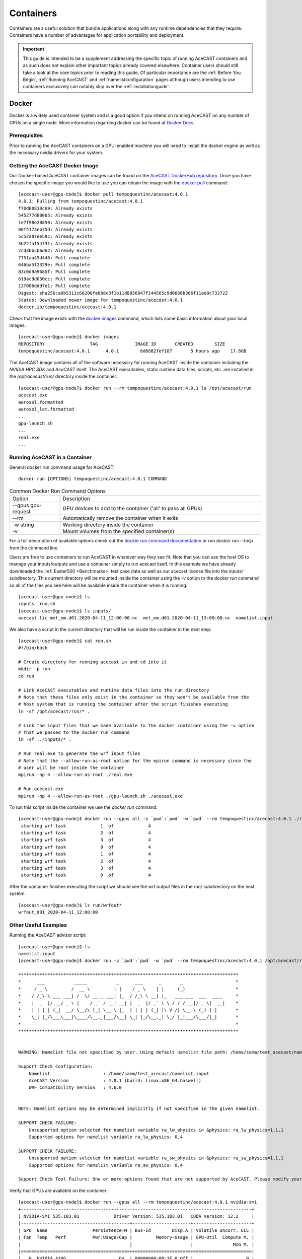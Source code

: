 .. meta::
   :description: AceCast Container Usage, click for more
   :keywords: docker, nvidia-docker, container, singularity, license, running, acecast, documentation, tempoquest

.. _Containers:


Containers
##########

Containers are a useful solution that bundle applications along with any runtime dependencies that they require. 
Containers have a number of advantages for application portability and deployment. 

.. important::
   This guide is intended to be a supplement addressing the specific topic of running AceCAST containers and as 
   such does not explain other important topics already covered elsewhere. Container users should still take a 
   look at the core topics prior to reading this guide. Of particular importance are the :ref:`Before You Begin`, 
   :ref:`Running AceCAST` and :ref:`namelistconfiguration` pages although users intending to use containers 
   exclusively can notably skip over the :ref:`installationguide`.

Docker
======

Docker is a widely used container system and is a good option if you intend on running AceCAST on any number of 
GPUs on a single node. More information regarding docker can be found at `Docker Docs <https://docs.docker.com/>`_.

Prerequisites
*************

Prior to running the AceCAST containers on a GPU-enabled machine you will need to install the docker engine as well 
as the necessary nvidia drivers for your system. 

Getting the AceCAST Docker Image
***********************************

Our Docker-based AceCAST container images can be found on the `AceCAST DockerHub repository <https://hub.docker.com/repository/docker/tempoquestinc/acecast:4.0.1>`_. 
Once you have chosen the specific image you would like to use you can obtain the image with the 
`docker pull <https://docs.docker.com/engine/reference/commandline/pull/>`_ command:

::

    [acecast-user@gpu-node]$ docker pull tempoquestinc/acecast:4.0.1
    4.0.1: Pulling from tempoquestinc/acecast:4.0.1
    f70d60810c69: Already exists 
    545277d80005: Already exists 
    1e7f98e28850: Already exists 
    86f4173eb75d: Already exists 
    5c52a07ee59c: Already exists 
    3b22fa154f31: Already exists 
    2cd3bbcb6d62: Already exists 
    7751aa45d446: Pull complete 
    646ba5f2329e: Pull complete 
    83c0d9a9685f: Pull complete 
    619ac9d050cc: Pull complete 
    13f006ddd7e1: Pull complete 
    Digest: sha256:a6b5311c66200fe0b8c3f1b11d8856847f144565c9d0666b366f11ae8c733722
    Status: Downloaded newer image for tempoquestinc/acecast:4.0.1
    docker.io/tempoquestinc/acecast:4.0.1

Check that the image exists with the `docker images <https://docs.docker.com/engine/reference/commandline/images/>`_ 
command, which lists some basic information about your local images:

::

    [acecast-user@gpu-node]$ docker images
    REPOSITORY                 TAG              IMAGE ID       CREATED        SIZE
    tempoquestinc/acecast:4.0.1      4.0.1        6d6882fef187       5 hours ago    17.6GB

The AceCAST image contains all of the software necessary for running AceCAST inside the container including the 
*NVIDIA HPC SDK* and *AceCAST* itself. The AceCAST executables, static runtime data files, scripts, etc. are 
installed in the */opt/acecast/run/* directory inside the container.

::

    [acecast-user@gpu-node]$ docker run --rm tempoquestinc/acecast:4.0.1 ls /opt/acecast/run
    acecast.exe
    aerosol.formatted
    aerosol_lat.formatted
    ...
    gpu-launch.sh
    ...
    real.exe
    ...


Running AceCAST in a Container
******************************

General docker run command usage for AceCAST:

::

    docker run [OPTIONS] tempoquestinc/acecast:4.0.1 COMMAND

.. list-table:: Common Docker Run Command Options
   :widths: 25 100
   :header-rows: 0

   * - Option
     - Description
   * - --gpus gpu-request
     - GPU devices to add to the container ('all' to pass all GPUs)
   * - --rm
     - Automatically remove the container when it exits
   * - -w string
     - Working directory inside the container
   * - -v
     - Mount volumes from the specified container(s)

For a full description of available options check out the `docker run command documentation <https://docs.docker.com/engine/reference/commandline/run/>`_ 
or run *docker run --help* from the command line.

Users are free to use containers to run AceCAST in whatever way they see fit. Note that you can use the host OS
to manage your inputs/outputs and use a container simply to run acecast itself. In this example we have already
downloaded the :ref:`Easter500 <Benchmarks>` test case data as well as our acecast license file into the *inputs/* 
subdirectory. This current directory will be mounted inside the container using the *-v* option to the *docker run*
command so all of the files you see here will be available inside the container when it is running.

::
    
    [acecast-user@gpu-node]$ ls
    inputs  run.sh
    [acecast-user@gpu-node]$ ls inputs/
    acecast.lic met_em.d01.2020-04-11_12:00:00.nc  met_em.d01.2020-04-11_13:00:00.nc  namelist.input


We also have a script in the current directory that will be run inside the container in the next step:

::

    [acecast-user@gpu-node]$ cat run.sh 
    #!/bin/bash

    # Create directory for running acecast in and cd into it
    mkdir -p run
    cd run

    # Link AceCAST executables and runtime data files into the run directory
    # Note that these files only exist in the container so they won't be available from the 
    # host system that is running the container after the script finishes executing
    ln -sf /opt/acecast/run/* . 

    # Link the input files that we made available to the docker container using the -v option
    # that we passed to the docker run command
    ln -sf ../inputs/* .        

    # Run real.exe to generate the wrf input files
    # Note that the --allow-run-as-root option for the mpirun command is necessary since the 
    # user will be root inside the container
    mpirun -np 4 --allow-run-as-root ./real.exe

    # Run acecast.exe
    mpirun -np 4 --allow-run-as-root ./gpu-launch.sh ./acecast.exe

To run this script inside the container we use the *docker run* command:

::

    [acecast-user@gpu-node]$ docker run --gpus all -v `pwd`:`pwd` -w `pwd` --rm tempoquestinc/acecast:4.0.1 ./run.sh 
     starting wrf task             1  of             4
     starting wrf task             2  of             4
     starting wrf task             3  of             4
     starting wrf task             0  of             4
     starting wrf task             1  of             4
     starting wrf task             2  of             4
     starting wrf task             3  of             4
     starting wrf task             0  of             4


After the container finishes executing the script we should see the wrf output files in the *run/* 
subdirectory on the host system:

::

    [acecast-user@gpu-node]$ ls run/wrfout*
    wrfout_d01_2020-04-11_12:00:00


Other Useful Examples
*********************

Running the AceCAST advisor script:

::

    [acecast-user@gpu-node]$ ls
    namelist.input
    [acecast-user@gpu-node]$ docker run -v `pwd`:`pwd` -w `pwd` --rm tempoquestinc/acecast:4.0.1 /opt/acecast/run/acecast-advisor.sh --tool support-check

    ***********************************************************************************
    *      ___           _____           _      ___      _       _                    *
    *     / _ \         /  __ \         | |    / _ \    | |     (_)                   *
    *    / /_\ \ ___ ___| /  \/ __ _ ___| |_  / /_\ \ __| |_   ___ ___  ___  ____     *
    *    |  _  |/ __/ _ \ |    / _` / __| __| |  _  |/ _` \ \ / / / __|/ _ \|  __|    *
    *    | | | | (_|  __/ \__/\ (_| \__ \ |_  | | | | (_| |\ V /| \__ \ (_) | |       *
    *    \_| |_/\___\___|\____/\__,_|___/\__| \_| |_/\__,_| \_/ |_|___/\___/|_|       *
    *                                                                                 *
    ***********************************************************************************


    WARNING: Namelist file not specified by user. Using default namelist file path: /home/samm/test_acecast/namelist.input

    Support Check Configuration:
        Namelist                    : /home/samm/test_acecast/namelist.input
        AceCAST Version             : 4.0.1 (build: linux.x86_64.haswell)
        WRF Compatibility Version   : 4.6.0


    NOTE: Namelist options may be determined implicitly if not specified in the given namelist.

    SUPPORT CHECK FAILURE:
        Unsupported option selected for namelist variable ra_lw_physics in &physics: ra_lw_physics=1,1,1
        Supported options for namelist variable ra_lw_physics: 0,4

    SUPPORT CHECK FAILURE:
        Unsupported option selected for namelist variable ra_sw_physics in &physics: ra_sw_physics=1,1,1
        Supported options for namelist variable ra_sw_physics: 0,4

    Support Check Tool Failure: One or more options found that are not supported by AceCAST. Please modify your namelist selections based on the previous "SUPPORT CHECK FAILURE" messages and run this check again.


Verify that GPUs are available on the container:

::

    [acecast-user@gpu-node]$ docker run --gpus all --rm tempoquestinc/acecast:4.0.1 nvidia-smi
    +---------------------------------------------------------------------------------------+
    | NVIDIA-SMI 535.183.01             Driver Version: 535.183.01   CUDA Version: 12.2     |
    |-----------------------------------------+----------------------+----------------------+
    | GPU  Name                 Persistence-M | Bus-Id        Disp.A | Volatile Uncorr. ECC |
    | Fan  Temp   Perf          Pwr:Usage/Cap |         Memory-Usage | GPU-Util  Compute M. |
    |                                         |                      |               MIG M. |
    |=========================================+======================+======================|
    |   0  NVIDIA A10G                    On  | 00000000:00:1E.0 Off |                    0 |
    |  0%   31C    P8              23W / 300W |      0MiB / 23028MiB |      0%      Default |
    |                                         |                      |                  N/A |
    +-----------------------------------------+----------------------+----------------------+
                                                                                             
    +---------------------------------------------------------------------------------------+
    | Processes:                                                                            |
    |  GPU   GI   CI        PID   Type   Process name                            GPU Memory |
    |        ID   ID                                                             Usage      |
    |=======================================================================================|
    |  No running processes found                                                           |
    +---------------------------------------------------------------------------------------+

